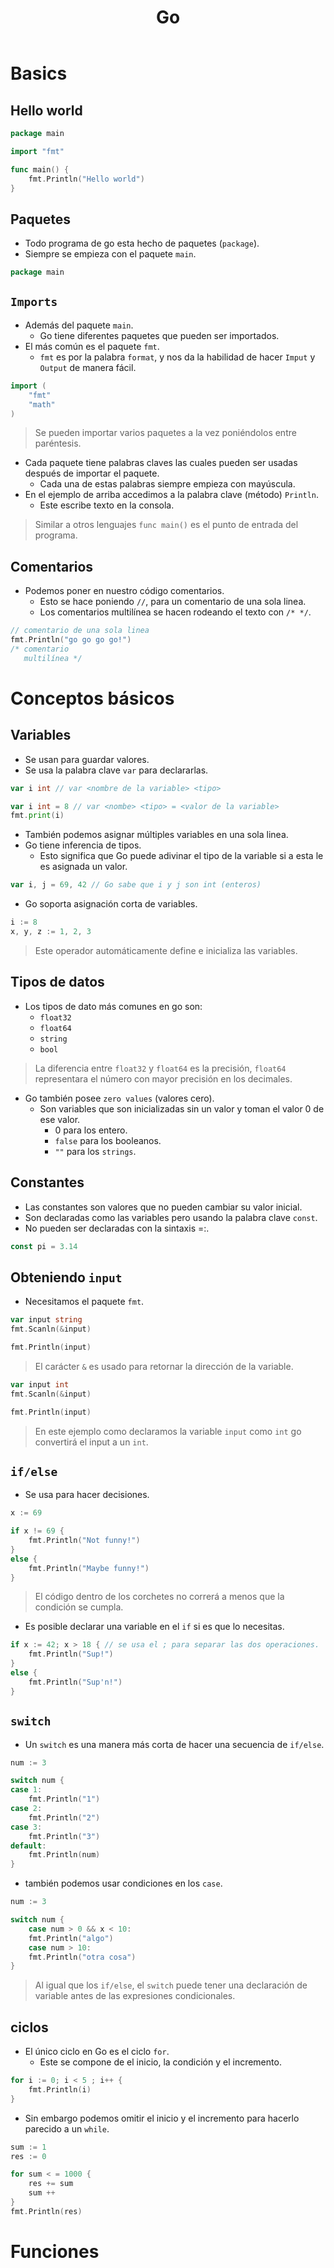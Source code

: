 #+TITLE: Go

* Basics
** Hello world

#+begin_src go
package main

import "fmt"

func main() {
    fmt.Println("Hello world")
}
#+end_src

#+RESULTS:
: Hello world

** Paquetes
- Todo programa de go esta hecho de paquetes (=package=).
- Siempre se empieza con el paquete =main=.

#+begin_src go
package main
#+end_src

** =Imports=
- Además del paquete =main=.
  + Go tiene diferentes paquetes que pueden ser importados.
- El más común es el paquete =fmt=.
  + =fmt= es por la palabra =format=, y nos da la habilidad de hacer =Imput= y =Output= de manera fácil.

#+begin_src go
import (
	"fmt"
	"math"
)
#+end_src

#+begin_quote
Se pueden importar varios paquetes a la vez poniéndolos entre paréntesis.
#+end_quote

- Cada paquete tiene palabras claves las cuales pueden ser usadas después de importar el paquete.
  + Cada una de estas palabras siempre empieza con mayúscula.
- En el ejemplo de arriba accedimos a la palabra clave (método) =Println=.
  + Este escribe texto en la consola.

#+begin_quote
Similar a otros lenguajes =func main()= es el punto de entrada del programa.
#+end_quote

** Comentarios
- Podemos poner en nuestro código comentarios.
  + Esto se hace poniendo =//=, para un comentario de una sola linea.
  + Los comentarios multilínea se hacen rodeando el texto con =/* */=.

#+begin_src go
// comentario de una sola linea
fmt.Println("go go go go!")
/* comentario
   multilínea */
#+end_src

* Conceptos básicos
** Variables
- Se usan para guardar valores.
- Se usa la palabra clave =var= para declararlas.

#+begin_src go
var i int // var <nombre de la variable> <tipo>
#+end_src

#+begin_src go
var i int = 8 // var <nombe> <tipo> = <valor de la variable>
fmt.print(i)
#+end_src

- También podemos asignar múltiples variables en una sola linea.
- Go tiene inferencia de tipos.
  + Esto significa que Go puede adivinar el tipo de la variable si a esta le es asignada un valor.

#+begin_src go
var i, j = 69, 42 // Go sabe que i y j son int (enteros)
#+end_src

- Go soporta asignación corta de variables.

#+begin_src go
i := 8
x, y, z := 1, 2, 3
#+end_src

#+begin_quote
Este operador automáticamente define e inicializa las variables.
#+end_quote

** Tipos de datos
- Los tipos de dato más comunes en go son:
  + =float32=
  + =float64=
  + =string=
  + =bool=

#+begin_quote
La diferencia entre =float32= y =float64= es la precisión, =float64= representara el número con mayor precisión en los decimales.
#+end_quote

- Go también posee =zero values= (valores cero).
  + Son variables que son inicializadas sin un valor y toman el valor 0 de ese valor.
    - 0 para los entero.
    - =false= para los booleanos.
    - =""= para los =strings=.

** Constantes
- Las constantes son valores que no pueden cambiar su valor inicial.
- Son declaradas como las variables pero usando la palabra clave =const=.
- No pueden ser declaradas con la sintaxis =:.

#+begin_src go
const pi = 3.14
#+end_src

** Obteniendo =input=
- Necesitamos el paquete =fmt=.

#+begin_src go
var input string
fmt.Scanln(&input)

fmt.Println(input)
#+end_src

#+begin_quote
El carácter =&= es usado para retornar la dirección de la variable.
#+end_quote

#+begin_src go
var input int
fmt.Scanln(&input)

fmt.Println(input)
#+end_src

#+begin_quote
En este ejemplo como declaramos la variable =input= como =int= go convertirá el input a un =int=.
#+end_quote

** =if/else=
- Se usa para hacer decisiones.

#+begin_src go
x := 69

if x != 69 {
	fmt.Println("Not funny!")
}
else {
	fmt.Println("Maybe funny!")
}
#+end_src

#+begin_quote
El código dentro de los corchetes no correrá a menos que la condición se cumpla.
#+end_quote

- Es posible declarar una variable en el =if= si es que lo necesitas.

#+begin_src go
if x := 42; x > 18 { // se usa el ; para separar las dos operaciones.
	fmt.Println("Sup!")
}
else {
	fmt.Println("Sup'n!")
}
#+end_src

** =switch=
- Un =switch= es una manera más corta de hacer una secuencia de =if/else=.

#+begin_src go
num := 3

switch num {
case 1:
	fmt.Println("1")
case 2:
	fmt.Println("2")
case 3:
	fmt.Println("3")
default:
	fmt.Println(num)
}
#+end_src

- también podemos usar condiciones en los =case=.

#+begin_src go
num := 3

switch num {
	case num > 0 && x < 10:
	fmt.Println("algo")
	case num > 10:
	fmt.Println("otra cosa")
}
#+end_src

#+begin_quote
Al igual que los =if/else=, el =switch= puede tener una declaración de variable antes de las expresiones condicionales.
#+end_quote

** ciclos
- El único ciclo en Go es el ciclo =for=.
  + Este se compone de el inicio, la condición y el incremento.

#+begin_src go
for i := 0; i < 5 ; i++ {
	fmt.Println(i)
}
#+end_src

- Sin embargo podemos omitir el inicio y el incremento para hacerlo parecido a un =while=.

#+begin_src go
sum := 1
res := 0

for sum < = 1000 {
	res += sum
	sum ++
}
fmt.Println(res)
#+end_src

* Funciones

